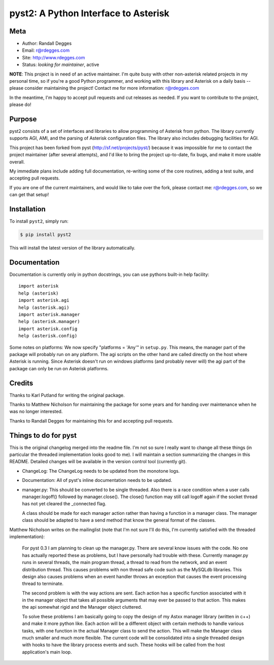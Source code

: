pyst2: A Python Interface to Asterisk
=====================================

.. image:: https://img.shields.io/pypi/v/pyst2.svg
    :alt: pyst2 Release
    :target: https://pypi.python.org/pypi/pyst2

.. image:: https://img.shields.io/pypi/dm/pyst2.svg
    :alt: pyst2 Downloads
    :target: https://pypi.python.org/pypi/pyst2

.. image:: https://img.shields.io/travis/rdegges/pyst2.svg
    :alt: pyst2 Build
    :target: https://travis-ci.org/rdegges/pyst2

.. image:: https://github.com/rdegges/pyst2/raw/master/assets/snake-sketch.jpg
   :alt: Snake Sketch


Meta
----

- Author: Randall Degges
- Email: r@rdegges.com
- Site: http://www.rdegges.com
- Status: *looking for maintainer*, active

**NOTE**: This project is in need of an active maintainer.  I'm quite busy with
other non-asterisk related projects in my personal time, so if you're a good
Python programmer, and working with this library and Asterisk on a daily basis
-- please consider maintaining the project!  Contact me for more information:
r@rdegges.com

In the meantime, I'm happy to accept pull requests and cut releases as needed.
If you want to contribute to the project, please do!


Purpose
-------

pyst2 consists of a set of interfaces and libraries to allow programming of
Asterisk from python. The library currently supports AGI, AMI, and the parsing
of Asterisk configuration files. The library also includes debugging facilities
for AGI.

This project has been forked from pyst (http://sf.net/projects/pyst/) because
it was impossible for me to contact the project maintainer (after several
attempts), and I'd like to bring the project up-to-date, fix bugs, and make
it more usable overall.

My immediate plans include adding full documentation, re-writing some
of the core routines, adding a test suite, and accepting pull requests.

If you are one of the current maintainers, and would like to take over the
fork, please contact me: r@rdegges.com, so we can get that setup!


Installation
------------

To install ``pyst2``, simply run:

.. code-block:: console

    $ pip install pyst2

This will install the latest version of the library automatically.


Documentation
-------------

Documentation is currently only in python docstrings, you can use
pythons built-in help facility::

 import asterisk
 help (asterisk)
 import asterisk.agi
 help (asterisk.agi)
 import asterisk.manager
 help (asterisk.manager)
 import asterisk.config
 help (asterisk.config)

Some notes on platforms: We now specify "platforms = 'Any'" in
``setup.py``. This means, the manager part of the package will probably
run on any platform. The agi scripts on the other hand are called
directly on the host where Asterisk is running. Since Asterisk doesn't
run on windows platforms (and probably never will) the agi part of the
package can only be run on Asterisk platforms.


Credits
-------

Thanks to Karl Putland for writing the original package.

Thanks to Matthew Nicholson for maintaining the package for some years
and for handing over maintenance when he was no longer interested.

Thanks to Randall Degges for maintaining this for and accepting
pull requests.


Things to do for pyst
---------------------

This is the original changelog merged into the readme file. I'm not so
sure I really want to change all these things (in particular the
threaded implementation looks good to me). I will maintain a section
summarizing the changes in this README. Detailed changes will be
available in the version control tool (currently git).

* ChangeLog:
  The ChangeLog needs to be updated from the monotone logs.

* Documentation:
  All of pyst's inline documentation needs to be updated.

* manager.py:
  This should be converted to be single threaded.  Also there is a race
  condition when a user calls manager.logoff() followed by
  manager.close().  The close() function may still call logoff again if
  the socket thread has not yet cleared the _connected flag.

  A class should be made for each manager action rather than having a
  function in a manager class.  The manager class should be adapted to
  have a send method that know the general format of the classes.

Matthew Nicholson writes on the mailinglist (note that I'm not sure I'll do
this, I'm currently satisfied with the threaded implementation):

  For pyst 0.3 I am planning to clean up the manager.py.  There are
  several know issues with the code.  No one has actually reported these
  as problems, but I have personally had trouble with these.  Currently
  manager.py runs in several threads, the main program thread, a thread to
  read from the network, and an event distribution thread.  This causes
  problems with non thread safe code such as the MySQLdb libraries.  This
  design also causes problems when an event handler throws an exception
  that causes the event processing thread to terminate.

  The second problem is with the way actions are sent.  Each action has a
  specific function associated with it in the manager object that takes
  all possible arguments that may ever be passed to that action.  This
  makes the api somewhat rigid and the Manager object cluttered.

  To solve these problems I am basically going to copy the design of my
  Astxx manager library (written in c++) and make it more python like.
  Each action will be a different object with certain methods to handle
  various tasks, with one function in the actual Manager class to send the
  action.  This will make the Manager class much smaller and much more
  flexible.  The current code will be consolidated into a single threaded
  design with hooks to have the library process events and such.  These
  hooks will be called from the host application's main loop.



